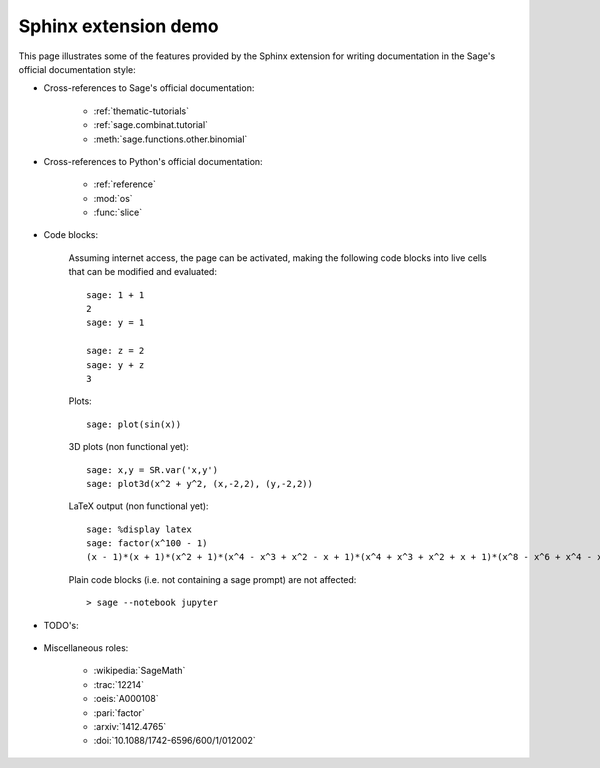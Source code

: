.. _sphinxdemo:

=====================
Sphinx extension demo
=====================

This page illustrates some of the features provided by the Sphinx
extension for writing documentation in the Sage's official
documentation style:

- Cross-references to Sage's official documentation:

    - :ref:`thematic-tutorials`
    - :ref:`sage.combinat.tutorial`
    - :meth:`sage.functions.other.binomial`

- Cross-references to Python's official documentation:

    - :ref:`reference`
    - :mod:`os`
    - :func:`slice`

- Code blocks:

    Assuming internet access, the page can be activated, making the
    following code blocks into live cells that can be modified and
    evaluated::

        sage: 1 + 1
        2
        sage: y = 1

        sage: z = 2
        sage: y + z
        3

    Plots::

        sage: plot(sin(x))

    3D plots (non functional yet)::

        sage: x,y = SR.var('x,y')
        sage: plot3d(x^2 + y^2, (x,-2,2), (y,-2,2))

    LaTeX output (non functional yet)::

        sage: %display latex
        sage: factor(x^100 - 1)
        (x - 1)*(x + 1)*(x^2 + 1)*(x^4 - x^3 + x^2 - x + 1)*(x^4 + x^3 + x^2 + x + 1)*(x^8 - x^6 + x^4 - x^2 + 1)*(x^20 - x^15 + x^10 - x^5 + 1)*(x^20 + x^15 + x^10 + x^5 + 1)*(x^40 - x^30 + x^20 - x^10 + 1)

    Plain code blocks (i.e. not containing a sage prompt) are not affected::

        > sage --notebook jupyter

- TODO's:

    .. TODO::

        Fix the failing cross-references above!

- Miscellaneous roles:

    - :wikipedia:`SageMath`
    - :trac:`12214`
    - :oeis:`A000108`
    - :pari:`factor`
    - :arxiv:`1412.4765`
    - :doi:`10.1088/1742-6596/600/1/012002`
